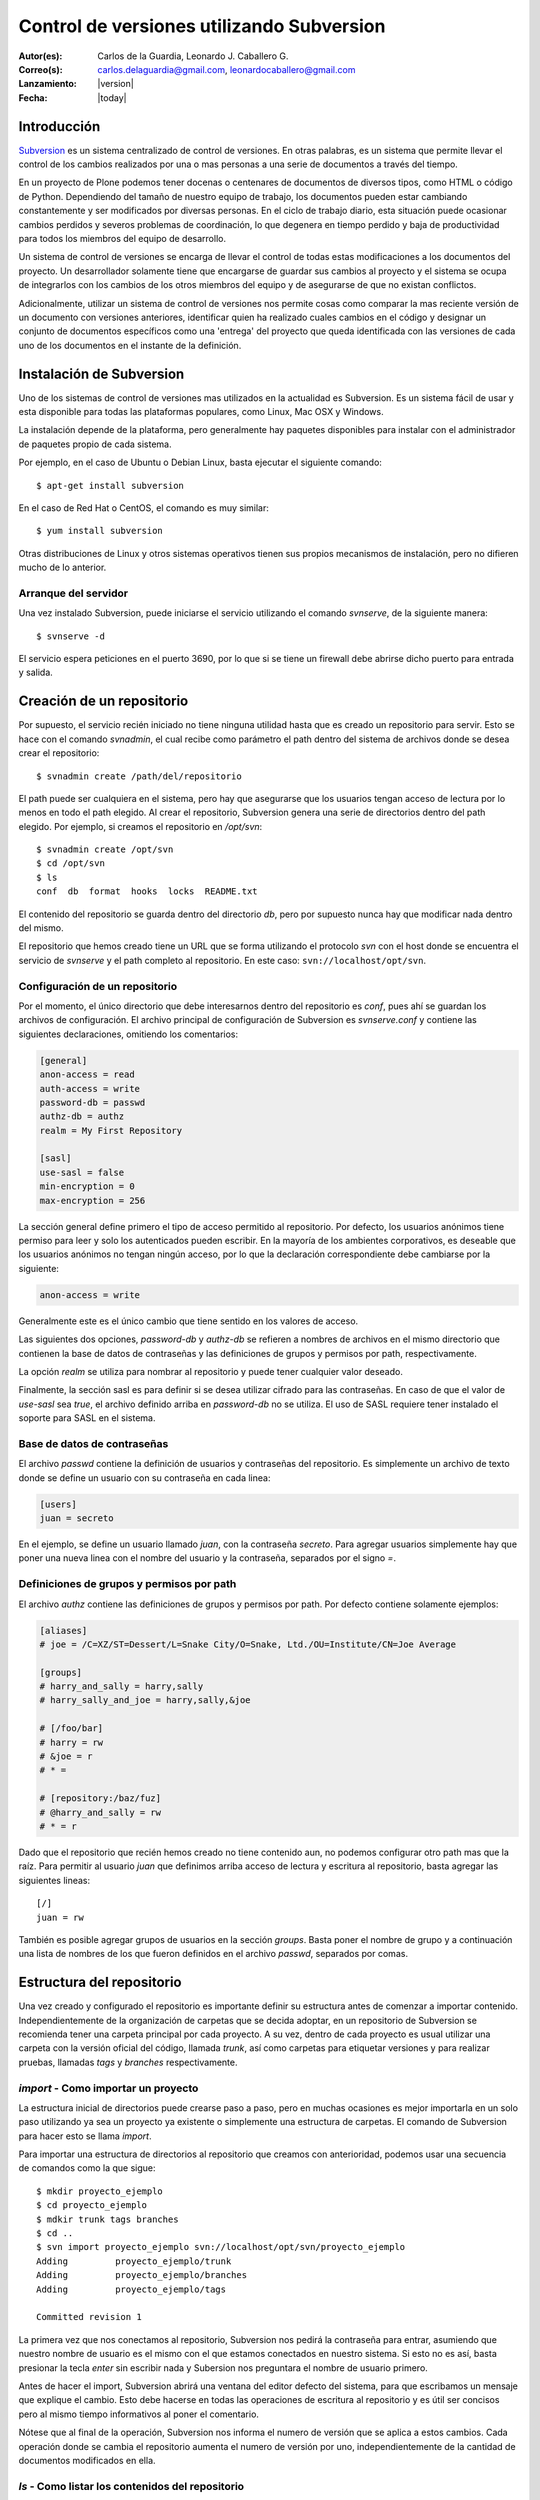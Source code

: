 .. -*- coding: utf-8 -*-

.. _rcs_subversion:

==========================================
Control de versiones utilizando Subversion
==========================================

:Autor(es): Carlos de la Guardia, Leonardo J. Caballero G.
:Correo(s): carlos.delaguardia@gmail.com, leonardocaballero@gmail.com
:Lanzamiento: |version|
:Fecha: |today|

Introducción
============

`Subversion`_ es un sistema centralizado de control de versiones. En otras
palabras, es un sistema que permite llevar el control de los cambios 
realizados por una o mas personas a una serie de documentos a través del
tiempo.

En un proyecto de Plone podemos tener docenas o centenares de documentos de
diversos tipos, como HTML o código de Python. Dependiendo del tamaño de
nuestro equipo de trabajo, los documentos pueden estar cambiando 
constantemente y ser modificados por diversas personas. En el ciclo de
trabajo diario, esta situación puede ocasionar cambios perdidos y severos
problemas de coordinación, lo que degenera en tiempo perdido y baja de
productividad para todos los miembros del equipo de desarrollo.

Un sistema de control de versiones se encarga de llevar el control de 
todas estas modificaciones a los documentos del proyecto. Un desarrollador
solamente tiene que encargarse de guardar sus cambios al proyecto y el
sistema se ocupa de integrarlos con los cambios de los otros miembros del
equipo y de asegurarse de que no existan conflictos.

Adicionalmente, utilizar un sistema de control de versiones nos permite
cosas como comparar la mas reciente versión de un documento con versiones
anteriores, identificar quien ha realizado cuales cambios en el código y
designar un conjunto de documentos específicos como una 'entrega' del
proyecto que queda identificada con las versiones de cada uno de los
documentos en el instante de la definición.

Instalación de Subversion
=========================

Uno de los sistemas de control de versiones mas utilizados en la actualidad
es Subversion. Es un sistema fácil de usar y esta disponible para todas las
plataformas populares, como Linux, Mac OSX y Windows.

La instalación depende de la plataforma, pero generalmente hay paquetes 
disponibles para instalar con el administrador de paquetes propio de cada
sistema.

Por ejemplo, en el caso de Ubuntu o Debian Linux, basta ejecutar el siguiente
comando::

    $ apt-get install subversion

En el caso de Red Hat o CentOS, el comando es muy similar::

    $ yum install subversion

Otras distribuciones de Linux y otros sistemas operativos tienen sus propios
mecanismos de instalación, pero no difieren mucho de lo anterior.

Arranque del servidor
---------------------

Una vez instalado Subversion, puede iniciarse el servicio utilizando el
comando `svnserve`, de la siguiente manera::

    $ svnserve -d

El servicio espera peticiones en el puerto 3690, por lo que si se tiene un
firewall debe abrirse dicho puerto para entrada y salida.

Creación de un repositorio
==========================

Por supuesto, el servicio recién iniciado no tiene ninguna utilidad hasta que
es creado un repositorio para servir. Esto se hace con el comando `svnadmin`,
el cual recibe como parámetro el path dentro del sistema de archivos donde se
desea crear el repositorio::

    $ svnadmin create /path/del/repositorio

El path puede ser cualquiera en el sistema, pero hay que asegurarse que los
usuarios tengan acceso de lectura por lo menos en todo el path elegido. Al
crear el repositorio, Subversion genera una serie de directorios dentro del
path elegido. Por ejemplo, si creamos el repositorio en `/opt/svn`::

    $ svnadmin create /opt/svn
    $ cd /opt/svn
    $ ls
    conf  db  format  hooks  locks  README.txt

El contenido del repositorio se guarda dentro del directorio `db`, pero por
supuesto nunca hay que modificar nada dentro del mismo.

El repositorio que hemos creado tiene un URL que se forma utilizando el 
protocolo `svn` con el host donde se encuentra el servicio de `svnserve` y el
path completo al repositorio. En este caso: ``svn://localhost/opt/svn``.


Configuración de un repositorio
-------------------------------

Por el momento, el único directorio que debe interesarnos dentro del
repositorio es `conf`, pues ahí se guardan los archivos de configuración. El
archivo principal de configuración de Subversion es `svnserve.conf` y contiene
las siguientes declaraciones, omitiendo los comentarios:

.. code-block:: ini

    [general]
    anon-access = read
    auth-access = write
    password-db = passwd
    authz-db = authz
    realm = My First Repository

    [sasl]
    use-sasl = false
    min-encryption = 0
    max-encryption = 256

La sección general define primero el tipo de acceso permitido al repositorio.
Por defecto, los usuarios anónimos tiene permiso para leer y solo los
autenticados pueden escribir. En la mayoría de los ambientes corporativos, es
deseable que los usuarios anónimos no tengan ningún acceso, por lo que la
declaración correspondiente debe cambiarse por la siguiente:

.. code-block:: ini

    anon-access = write

Generalmente este es el único cambio que tiene sentido en los valores de
acceso.

Las siguientes dos opciones, `password-db` y `authz-db` se refieren a nombres
de archivos en el mismo directorio que contienen la base de datos de
contraseñas y las definiciones de grupos y permisos por path, respectivamente.

La opción `realm` se utiliza para nombrar al repositorio y puede tener
cualquier valor deseado.

Finalmente, la sección sasl es para definir si se desea utilizar cifrado
para las contraseñas. En caso de que el valor de `use-sasl` sea `true`, el
archivo definido arriba en `password-db` no se utiliza. El uso de SASL
requiere tener instalado el soporte para SASL en el sistema.

Base de datos de contraseñas
----------------------------

El archivo `passwd` contiene la definición de usuarios y contraseñas del
repositorio. Es simplemente un archivo de texto donde se define un usuario con
su contraseña en cada linea:

.. code-block:: ini

    [users]
    juan = secreto

En el ejemplo, se define un usuario llamado `juan`, con la contraseña
`secreto`. Para agregar usuarios simplemente hay que poner una nueva linea
con el nombre del usuario y la contraseña, separados por el signo `=`.

Definiciones de grupos y permisos por path
------------------------------------------

El archivo `authz` contiene las definiciones de grupos y permisos por path.
Por defecto contiene solamente ejemplos:

.. code-block:: ini

    [aliases]
    # joe = /C=XZ/ST=Dessert/L=Snake City/O=Snake, Ltd./OU=Institute/CN=Joe Average

    [groups]
    # harry_and_sally = harry,sally
    # harry_sally_and_joe = harry,sally,&joe

    # [/foo/bar]
    # harry = rw
    # &joe = r
    # * =

    # [repository:/baz/fuz]
    # @harry_and_sally = rw
    # * = r

Dado que el repositorio que recién hemos creado no tiene contenido aun, no
podemos configurar otro path mas que la raíz. Para permitir al usuario `juan`
que definimos arriba acceso de lectura y escritura al repositorio, basta
agregar las siguientes lineas::

    [/]
    juan = rw

También es posible agregar grupos de usuarios en la sección `groups`. Basta
poner el nombre de grupo y a continuación una lista de nombres de los que
fueron definidos en el archivo `passwd`, separados por comas.

Estructura del repositorio
==========================

Una vez creado y configurado el repositorio es importante definir su
estructura antes de comenzar a importar contenido. Independientemente de la
organización de carpetas que se decida adoptar, en un repositorio de 
Subversion se recomienda tener una carpeta principal por cada proyecto. A su
vez, dentro de cada proyecto es usual utilizar una carpeta con la versión
oficial del código, llamada `trunk`, así como carpetas para etiquetar
versiones y para realizar pruebas, llamadas `tags` y `branches`
respectivamente.

`import` - Como importar un proyecto
------------------------------------

La estructura inicial de directorios puede crearse paso a paso, pero en
muchas ocasiones es mejor importarla en un solo paso utilizando ya sea un
proyecto ya existente o simplemente una estructura de carpetas. El comando de
Subversion para hacer esto se llama `import`. 

Para importar una estructura de directorios al repositorio que creamos con
anterioridad, podemos usar una secuencia de comandos como la que sigue::

    $ mkdir proyecto_ejemplo
    $ cd proyecto_ejemplo
    $ mdkir trunk tags branches
    $ cd ..
    $ svn import proyecto_ejemplo svn://localhost/opt/svn/proyecto_ejemplo
    Adding         proyecto_ejemplo/trunk
    Adding         proyecto_ejemplo/branches
    Adding         proyecto_ejemplo/tags

    Committed revision 1

La primera vez que nos conectamos al repositorio, Subversion nos pedirá la
contraseña para entrar, asumiendo que nuestro nombre de usuario es el mismo con
el que estamos conectados en nuestro sistema. Si esto no es así, basta
presionar la tecla `enter` sin escribir nada y Subersion nos preguntara el
nombre de usuario primero.

Antes de hacer el import, Subversion abrirá una ventana del editor defecto
del sistema, para que escribamos un mensaje que explique el cambio. Esto debe
hacerse en todas las operaciones de escritura al repositorio y es útil ser
concisos pero al mismo tiempo informativos al poner el comentario.

Nótese que al final de la operación, Subversion nos informa el numero de
versión que se aplica a estos cambios. Cada operación donde se cambia el
repositorio aumenta el numero de versión por uno, independientemente de la
cantidad de documentos modificados en ella.

`ls` - Como listar los contenidos del repositorio
-------------------------------------------------

Para verificar que el import funciono correctamente, podemos pedir un listado
del contenido de la nueva carpeta en el repositorio, utilizando el comando
`ls`::

    $ svn ls svn://localhost/opt/svn/proyecto_ejemplo
    branches/
    tags/
    trunk/

`mkdir` - Como crear directorios en el repositorio
--------------------------------------------------

Otra manera de crear la estructura del repositorio es creando las carpetas
directamente, utilizando el comando `mkdir`::

    $ svn mkdir svn://localhost/opt/svn/otro_ejemplo -m 'nuevo proyecto'

    Committed revision 2

En este caso, en lugar de esperar a que se nos muestre una ventana del
editor, enviamos el mensaje junto con el comando utilizando la opción `-m`.
Esto podemos hacerlo con todos los comandos que escriben en el repositorio en
lugar de utilizar el editor.

Comandos básicos de Subversion
==============================

Una vez que se tiene un proyecto o estructura en el repositorio, la manera de
trabajar con Suversion es extraer una copia del proyecto para realizar
cambios y subirlos al terminar. Esta copia del proyecto se conoce como `copia
de trabajo` y Subversion puede determinar exactamente que documentos se han
agregado o han sido modificados mientras trabajos en ella.

`checkout` - Como crear una copia de trabajo
--------------------------------------------

El proceso de obtener del repositorio una copia del proyecto se conoce como
`checkout`. El parámetro que se pasa al comando además del path en el 
repositorio que queremos copiar es el nombre de la carpeta donde colocaremos
la copia::

    $ svn co svn://localhost/opt/svn/proyecto_ejemplo proyecto_ejemplo
    A    proyecto_ejemplo/trunk
    A    proyecto_ejemplo/tags
    A    proyecto_ejemplo/branches
    Checked out revision 2

Los archivos del proyecto quedan guardados en la carpeta `proyecto_ejemplo` y
Subversion nos informa que la versión que ha obtenido es la 2. Una vez que se
ha realizado el checkout podemos cambiarnos al directorio del proyecto y
comenzar a trabajar.

`info` - Como obtener información básica del repositorio
--------------------------------------------------------

Al cambiarnos dentro del directorio de la copia de trabajo, Subversion puede
reconocer que estamos utilizando un repositorio. En cualquier momento
podemos obtener los datos del repositorio donde estamos conectados utilizando
el comando `info`::

    $ cd proyecto_ejemplo
    $ svn info
    Path: .
    URL: svn://localhost/opt/svn/proyecto_ejemplo
    Repository Root: svn://localhost/opt/svn
    Repository UUID: 073e038a-3ebf-4a60-b88a-b0abaccd7367
    Revision: 2
    Node Kind: directory
    Schedule: normal
    Last Changed Author: juan
    Last Changed Rev: 2
    Last Changed Date: 2010-04-09 00:30:57 -0500 (Fri, 09 Apr 2010)

El comando `info` nos devuelve entre otras cosas el URL de donde se extrajo el
directorio donde estamos trabajando (`URL`), el URL de la raíz del repositorio
(`Repository Root`), la revision o versión al momento del checkout
(`Revision`), el autor del ultimo cambio (`Last Changed Author`) y la fecha de
ese cambio (`Last Changed Date`).

`status` - Como conocer el estado de nuestras modificaciones
------------------------------------------------------------

Una vez que comenzamos a hacer modificaciones dentro del directorio del
proyecto, Subversion lleva la cuenta de los cambios que hemos realizado y en
cualquier momento podemos consultarlos::

    $ cd trunk
    $ echo "La capital de Francia es Tokio" > info.txt
    $ svn status
    ?      info.txt

En el ejemplo anterior, creamos un archivo de texto con una sola linea,
llamado `info.txt`. Una vez creado el archivo, utilizamos el comando `status`
para mostrar como Subversion ha detectado que existe un nuevo archivo en el
directorio. El signo de interrogación que aparece antes del nombre, significa
que el archivo en cuestión no esta bajo control de versiones y Subversion lo
desconoce.

`add` - Como agregar documentos al proyecto
-------------------------------------------

Para agregar ese archivo al proyecto, utilizamos el comando `add`::

    $ svn add info.txt
    A      info.txt

Subversion agrega el archivo `info.txt` a los que se encuentran bajo control
de versiones, por lo que el status muestra ahora la letra `A` junto al nombre.
Es importante hacer notar que este comando únicamente tiene efecto en nuestra
copia de trabajo y no sube de inmediato el archivo al repositorio.

El comando `add` no esta limitado a agregar un solo archivo, por supuesto. Es
posible incluir como parámetro cualquier cantidad de archivos. Si se agrega
un directorio, todos los archivos contenidos en el serán agregados
recursivamente al proyecto.

`commit` - Como guardar nuestros cambios en el repositorio
----------------------------------------------------------

Podemos hacer todos los cambios que necesitemos en nuestra copia de trabajo,
si bien se recomienda subir la información al menos al final de cada sesión de
trabajo y de preferencia cada vez que terminemos una tarea especifica de
edición. La razón es que mientras mas tiempo pasemos sin subir los cambios,
mas difícil puede resultar integrarlos con otros cambios al repositorio,
especialmente si muchas personas tienen acceso al mismo.

A la operación de subir los cambios al repositorio se le llama `commit`. Una
vez que hemos terminado nuestra sesión de trabajo, utilizamos ese comando
para guardarlos en el repositorio::

    $ svn commit -m 'se agrego archivo info'
    Adding         trunk/info.txt
    Transmitting file data .
    Committed revision 3.

El comando `commit` guarda todos los cambios realizados desde que inicio la
sesión. En caso de no querer guardar todo, es posible especificar los
archivos que deben subirse.

Ciclo de trabajo con Subversion
===============================

Para utilizar Subversion eficientemente, la rutina de trabajo que utilizamos
debe cambiar un poco para incluir los momentos en que actualizamos o subimos
archivos. Ademas, a lo largo del tiempo, el repositorio ira evolucionando y
encontraremos necesidad de revisar cambios anteriores y, si trabajamos con
otras personas, de resolver conflictos.

Subversion tiene varios comandos para apoyarnos en ese ciclo básico de
trabajo. En esta sección conoceremos algunos de los mas importantes.

`update` - Como trabajar con la versión mas reciente
----------------------------------------------------

Lo primero que debemos hacer diariamente al iniciar una sesión de trabajo, es
actualizar nuestra copia de trabajo del repositorio, para asegurarnos de
trabajar con la versión mas reciente de nuestros documentos. El comando para
hacer esto se llama `update`::

    $ svn update
    At revision 3.

El comando actualiza los archivos que han cambiado, integrando al mismo
tiempo nuestros cambios y nos muestra el status de lo que ha sido modificado,
junto con la versión a la que nos hemos actualizado. En el ejemplo anterior
no hubo cambios que integrar.

Ahora supongamos que alguien ha agregado un titulo al archivo `info.txt` y ha
subido sus cambios. Si hacemos un update ahora, veremos la diferencia::

    $ svn update
    U    trunk/info.txt
    Updated to revision 4.

En este caso, Subversion nos muestra el status `U`, que significa que un
documento existente fue modificado.

`log` - Como revisar la historia de un documento
------------------------------------------------

Como el archivo `info.txt` ha sido modificado, quizá deseamos saber quien
realizo la modificación y cuando. Subversion ofrece el comando `log` para
poder conocer la historia de commits de un archivo::

    $ svn log info.txt
    ------------------------------------------------------------------------
    r4 | predro | 2010-04-09 23:02:29 -0500 (Fri, 09 Apr 2010) | 1 line

    se agrego titulo
    ------------------------------------------------------------------------
    r3 | juan | 2010-04-09 22:41:55 -0500 (Fri, 09 Apr 2010) | 1 line

    se agrego archivo info
    ------------------------------------------------------------------------

El comando nos muestra revisión, autor, fecha y comentario por cada cambio
que se ha hecho al archivo. En este caso, podemos ver que el usuario `pedro`
agrego un titulo a nuestro archivo.

`diff` - Como revisar los cambios que hemos realizado en una sesión
-------------------------------------------------------------------

Si además de conocer al autor del cambio y su comentario queremos saber
exactamente que texto ha cambiado en nuestro archivo, podemos utilizar el
comando `diff` de Subversion para hacerlo::

    $ svn diff -r3:4 info.txt
    Index: info.txt
    ===================================================================
    --- info.txt	(revision 3)
    +++ info.txt	(revision 4)
    @@ -1 +1,3 @@
    +Sabia usted que...
    +
     La capital de Francia es Tokio

El comando `diff` acepta el parámetro -r para especificar los números de
versiones entre los que queremos conocer la diferencia. En este caso
necesitamos conocer los cambios entre las revisiones 3 y 4, por lo que
pasamos esos números. Se puede omitir el parámetro -r y entonces Subversion
nos dará las diferencias entre el estado actual del archivo y el estado que
tenia la ultima vez que actualizamos el repositorio.

Lo que nos muestra el comando son las lineas que difieren entre una versión y
otra. Las lineas que tienen el símbolo `+` al lado izquierdo son las lineas
que fueron agregadas entre la primera y la segunda versión especificadas. En
caso de que se hayan eliminado algunas lineas, estas tendrán el símbolo `-` a
su lado izquierdo.

`blame` - Como saber quien modifico una parte especifica de un documento
------------------------------------------------------------------------

Todavía podemos averiguar mas información sobre la historia de cambios del
archivo. El comando `blame` nos muestra la ultima revisión en que ha cambiado
cada linea del archivo, junto con el nombre del autor del cambio::

    $ svn blame info.txt
    4      pedro Sabia usted que...
    4      pedro 
    3      juan  La capital de Francia es Tokio

`cat` - Como ver el contenido de versiones anteriores de un documento
---------------------------------------------------------------------

Subversion nos permite también conocer el contenido completo de algún archivo
en el momento en que determinada revisión fue subida al repositorio. Por
ejemplo, para ver el contenido del archivo `info.txt` en la revisión 3::

    $ svn cat -r3 info.txt
    La capital de Francia es Tokio

`revert` - Como regresar un documento a su estado inicial en una sesión
-----------------------------------------------------------------------

En ocasiones, después de haber realizado algunos cambios en un archivo, nos
damos cuenta de que no queremos conservarlos, sino que deseamos volver a la
versión original del mismo. El comando `revert` anula cualquier cambio
realizado a un archivo en la sesión actual, volviendo al estado que tenia
al momento de actualizar el repositorio por ultima vez::

    $ svn revert info.txt
    Reverted info.txt

`resolved` - Como resolver conflictos
-------------------------------------

x

Etiquetas y ramas
=================
x

`copy` - Como crear una etiqueta o una rama
-------------------------------------------

x

`merge` - Como integrar los cambios de una rama en el tronco
------------------------------------------------------------

x

Propiedades
===========

x

`propset` - Como asignar un valor a una propiedad
-------------------------------------------------

x

`propedit` - Como editar una propiedad
--------------------------------------

x

`propget` - Como obtener el valor de una propiedad
--------------------------------------------------

x


Referencia
==========

- `Control de versiones utilizando Subversion`_ desde la comunidad Plone México.

.. _Subversion: http://subversion.tigris.org
.. _Control de versiones utilizando Subversion: http://www.plone.mx/docs/subversion.html
